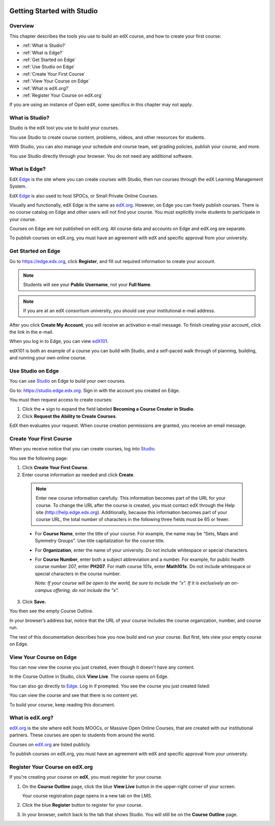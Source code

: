 
.. image:: Images/image001.png
 :width: 800  

.. _Getting Started with Studio:

###########################
Getting Started with Studio
###########################

***************
Overview
***************

This chapter describes the tools you use to build an edX course, and how to create your first course:

* :ref:`What is Studio?`
* :ref:`What is Edge?`
* :ref:`Get Started on Edge`
* :ref:`Use Studio on Edge`
* :ref:`Create Your First Course`
* :ref:`View Your Course on Edge`
* :ref:`What is edX.org?`
* :ref:`Register Your Course on edX.org`

If you are using an instance of Open edX, some specifics in this chapter may not apply.

.. _What is Studio?:        
            
***************
What is Studio?
***************

Studio is the edX tool you use to build your courses. 

You use Studio to create course content, problems, videos, and other resources for students.

With Studio, you can also manage your schedule and course team, set grading policies, publish your course, and more.

You use Studio directly through your browser. You do not need any additional software.


.. _What is Edge?: 

******************
What is Edge?
******************

EdX Edge_ is the site where you can create courses with Studio, then run courses through the edX Learning Management System.

EdX Edge_ is also used to host SPOCs, or Small Private Online Courses.

Visually and functionally, edX Edge is the same as edX.org_. 
However, on Edge you can freely publish courses.  
There is no course catalog on Edge and other users will not find your course. You must explicitly invite students to participate in your course.

Courses on Edge are not published on edX.org. All course data and accounts on Edge and edX.org are separate.

To publish courses on edX.org, you must have an agreement with edX and specific approval from your university.

.. _Edge: http://edge.edx.org
.. _edX.org: http://edx.org

   
.. _Get Started on Edge:
         
*******************
Get Started on Edge
*******************

Go to https://edge.edx.org, click **Register**, and fill out required information to create your account.

.. note::  Students will see your **Public Username**, not your **Full Name**.

.. note::  If you are at an edX consortium university, you should use your institutional e-mail
   address.

After you click \ **Create My Account**, you will receive an activation
e-mail message. To finish creating your account, click the link in the e-mail.

When you log in to Edge, you can view edX101_.	

edX101 is both an example of a course you can build with Studio, 
and a self-paced walk through of planning, building, and running your own online course.	

.. _edX101: https://edge.edx.org/courses/edX/edX101/How_to_Create_an_edX_Course/about

.. _Use Studio on Edge:

******************
Use Studio on Edge
******************

You can use Studio_ on Edge to build your own courses.

Go to: https://studio.edge.edx.org. Sign in with the account you created on Edge.

You must then request access to create courses:  

#. Click the **+** sign to expand the field labeled **Becoming a Course Creator in Studio**.

#. Click **Request the Ability to Create Courses**.

EdX then evaluates your request. When course creation permissions are granted, you receive an email message.

.. _Studio: https://studio.edge.edx.org
  
.. _Create Your First Course:  
  
***************************
Create Your First Course
***************************

When you receive notice that you can create courses, log into Studio_.

You see the following page:

.. image:: Images/first_course.png
 :width: 800  

#. Click **Create Your First Course**.
#. Enter course information as needed and click **Create**.

  .. image:: Images/new_course_info.png
     :width: 800

  .. note::  Enter new course information carefully. This information becomes part of the URL for your course. To change the URL after the course is created, you must contact edX through the Help site (http://help.edge.edx.org). Additionally, because this information becomes part of your course URL, the total number of characters in the following three fields must be 65 or fewer.

  * For **Course Name**, enter the title of your course. For example, the name may be “Sets, Maps and Symmetry Groups". Use title capitalization for the course title.

  * For **Organization**, enter the name of your university. Do not include whitespace or special characters.

  * For **Course Number**, enter both a subject abbreviation and a number. For example, for public health course number 207, enter **PH207**. For math course 101x, enter **Math101x**. Do not include whitespace or special characters in the course number.

    *Note: If your course will be open to the world, be sure to include the "x". If it is exclusively an on-campus offering, do not include the "x".* 

3. Click **Save.**

You then see the empty Course Outline.

In your browser’s address bar, notice that the URL of your course includes the course organization, number, and course run.

The rest of this documentation describes how you now build and run your course. But first, lets view your empty course on Edge.
  
.. _View Your Course on Edge:
    
************************
View Your Course on Edge
************************
You can now view the course you just created, even though it doesn't have any content.

In the Course Outline in Studio, click **View Live**. The course opens on Edge.

You can also go directly to Edge_. Log in if prompted. You see the course you just created listed:

.. image:: Images/new_course.png
 :width: 800

You can view the course and see that there is no content yet.

To build your course, keep reading this document.


.. _What is edX.org?:

*******************
What is edX.org?
*******************
edX.org_ is the site where edX hosts MOOCs, or Massive Open Online Courses, that are created with our institutional partners. These courses are open to students from around the world.

Courses on edX.org_ are listed publicly.

To publish courses on edX.org, you must have an agreement with edX and specific approval from your university.



.. _Register Your Course on edx.org:

************************************
Register Your Course on edX.org
************************************

If you're creating your course on **edX**, you must register
for your course.

#. On the **Course Outline** page, click the blue **View
   Live** button in the upper-right corner of your screen.

   Your course registration page opens in a new tab on the LMS.

#. Click the blue **Register** button to register for your course.
#. In your browser, switch back to the tab that shows Studio. You will
   still be on the **Course Outline** page.
